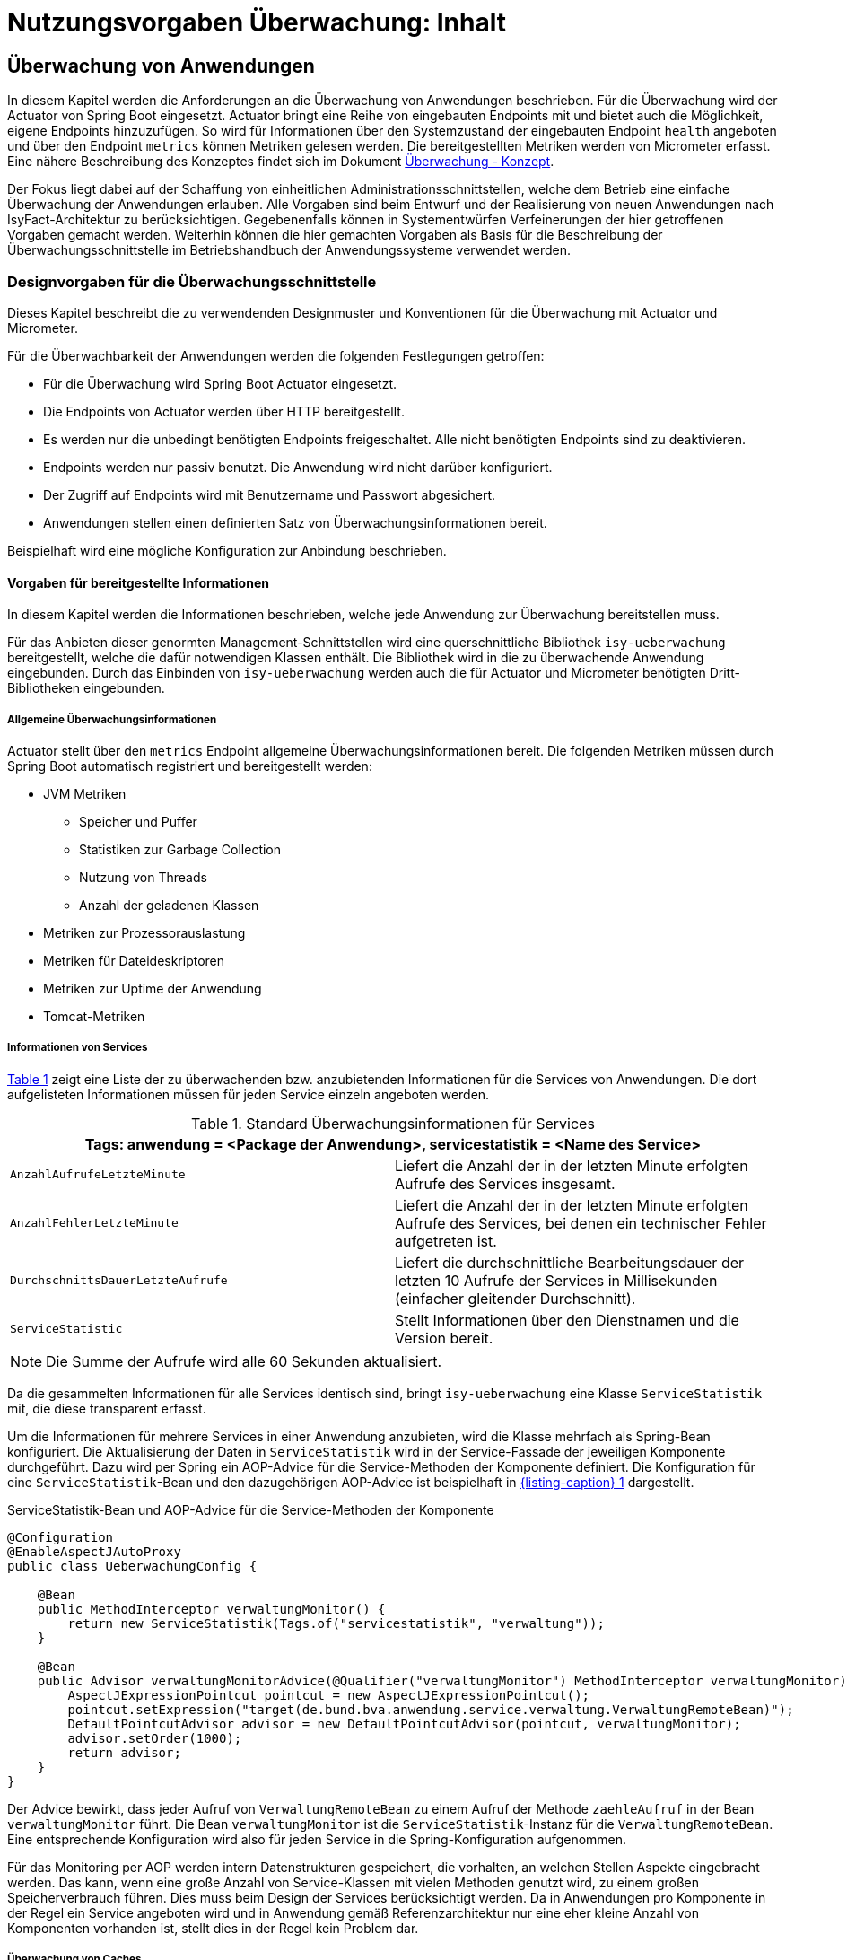 = Nutzungsvorgaben Überwachung: Inhalt

// tag::inhalt[]
[[ueberwachung-von-anwendungen]]
== Überwachung von Anwendungen

In diesem Kapitel werden die Anforderungen an die Überwachung von Anwendungen beschrieben.
Für die Überwachung wird der Actuator von Spring Boot eingesetzt.
Actuator bringt eine Reihe von eingebauten Endpoints mit und bietet auch die Möglichkeit, eigene Endpoints hinzuzufügen.
So wird für Informationen über den Systemzustand der eingebauten Endpoint `health` angeboten und über den Endpoint `metrics` können Metriken gelesen werden.
Die bereitgestellten Metriken werden von Micrometer erfasst.
Eine nähere Beschreibung des Konzeptes findet sich im Dokument xref:konzept/master.adoc#einleitung[Überwachung - Konzept].

Der Fokus liegt dabei auf der Schaffung von einheitlichen Administrationsschnittstellen, welche dem Betrieb eine einfache Überwachung der Anwendungen erlauben.
Alle Vorgaben sind beim Entwurf und der Realisierung von neuen Anwendungen nach IsyFact-Architektur zu berücksichtigen.
Gegebenenfalls können in Systementwürfen Verfeinerungen der hier getroffenen Vorgaben gemacht werden.
Weiterhin können die hier gemachten Vorgaben als Basis für die Beschreibung der Überwachungsschnittstelle im Betriebshandbuch der Anwendungssysteme verwendet werden.

[[designvorgaben-fuer-die-ueberwachungsschnittstelle]]
=== Designvorgaben für die Überwachungsschnittstelle

Dieses Kapitel beschreibt die zu verwendenden Designmuster und Konventionen für die Überwachung mit Actuator und Micrometer.

Für die Überwachbarkeit der Anwendungen werden die folgenden Festlegungen getroffen:

* Für die Überwachung wird Spring Boot Actuator eingesetzt.
* Die Endpoints von Actuator werden über HTTP bereitgestellt.
* Es werden nur die unbedingt benötigten Endpoints freigeschaltet.
  Alle nicht benötigten Endpoints sind zu deaktivieren.
* Endpoints werden nur passiv benutzt.
  Die Anwendung wird nicht darüber konfiguriert.
* Der Zugriff auf Endpoints wird mit Benutzername und Passwort abgesichert.
* Anwendungen stellen einen definierten Satz von Überwachungsinformationen bereit.

Beispielhaft wird eine mögliche Konfiguration zur Anbindung beschrieben.

[[vorgaben-fuer-bereitgestellte-informationen]]
==== Vorgaben für bereitgestellte Informationen

In diesem Kapitel werden die Informationen beschrieben, welche jede Anwendung zur Überwachung bereitstellen muss.

Für das Anbieten dieser genormten Management-Schnittstellen wird eine querschnittliche Bibliothek `isy-ueberwachung`
bereitgestellt, welche die dafür notwendigen Klassen enthält.
Die Bibliothek wird in die zu überwachende Anwendung eingebunden.
Durch das Einbinden von `isy-ueberwachung` werden auch die für Actuator und Micrometer benötigten Dritt-Bibliotheken
eingebunden.

[[allgemeine-ueberwachungsinformationen]]
===== Allgemeine Überwachungsinformationen

Actuator stellt über den `metrics` Endpoint allgemeine Überwachungsinformationen bereit.
Die folgenden Metriken müssen durch Spring Boot automatisch registriert und bereitgestellt werden:

* JVM Metriken
  ** Speicher und Puffer
  ** Statistiken zur Garbage Collection
  ** Nutzung von Threads
  ** Anzahl der geladenen Klassen
* Metriken zur Prozessorauslastung
* Metriken für Dateideskriptoren
* Metriken zur Uptime der Anwendung
* Tomcat-Metriken

[[informationen-von-services]]
===== Informationen von Services

<<table-StdueberServ>> zeigt eine Liste der zu überwachenden bzw. anzubietenden Informationen für die Services von Anwendungen.
Die dort aufgelisteten Informationen müssen für jeden Service einzeln angeboten werden.

.Standard Überwachungsinformationen für Services
[id="table-StdueberServ",reftext="{table-caption} {counter:tables}"]
[cols=",",options="header"]
|====
2+m|Tags: anwendung = <Package der Anwendung>, servicestatistik = <Name des Service>
m|AnzahlAufrufeLetzteMinute |Liefert die Anzahl der in der letzten Minute erfolgten Aufrufe des Services insgesamt.
m|AnzahlFehlerLetzteMinute |Liefert die Anzahl der in der letzten Minute erfolgten Aufrufe des Services, bei denen ein technischer Fehler aufgetreten ist.
m|DurchschnittsDauerLetzteAufrufe |Liefert die durchschnittliche Bearbeitungsdauer der letzten 10 Aufrufe der Services in Millisekunden (einfacher gleitender Durchschnitt).
m|ServiceStatistic|Stellt Informationen über den Dienstnamen und die Version bereit.
|====

NOTE: Die Summe der Aufrufe wird alle 60 Sekunden aktualisiert.

Da die gesammelten Informationen für alle Services identisch sind, bringt `isy-ueberwachung` eine Klasse `ServiceStatistik`
mit, die diese transparent erfasst.

Um die Informationen für mehrere Services in einer Anwendung anzubieten, wird die Klasse mehrfach als Spring-Bean konfiguriert.
Die Aktualisierung der Daten in `ServiceStatistik` wird in der Service-Fassade der jeweiligen Komponente durchgeführt.
Dazu wird per Spring ein AOP-Advice für die Service-Methoden der Komponente definiert.
Die Konfiguration für eine `ServiceStatistik`-Bean und den dazugehörigen AOP-Advice ist beispielhaft in <<listing-ServiceStatistikConfig>> dargestellt.

.ServiceStatistik-Bean und AOP-Advice für die Service-Methoden der Komponente
[id="listing-ServiceStatistikConfig",reftext="{listing-caption} {counter:listings }"]
[source,java]
----
@Configuration
@EnableAspectJAutoProxy
public class UeberwachungConfig {

    @Bean
    public MethodInterceptor verwaltungMonitor() {
        return new ServiceStatistik(Tags.of("servicestatistik", "verwaltung"));
    }

    @Bean
    public Advisor verwaltungMonitorAdvice(@Qualifier("verwaltungMonitor") MethodInterceptor verwaltungMonitor) {
        AspectJExpressionPointcut pointcut = new AspectJExpressionPointcut();
        pointcut.setExpression("target(de.bund.bva.anwendung.service.verwaltung.VerwaltungRemoteBean)");
        DefaultPointcutAdvisor advisor = new DefaultPointcutAdvisor(pointcut, verwaltungMonitor);
        advisor.setOrder(1000);
        return advisor;
    }
}
----

Der Advice bewirkt, dass jeder Aufruf von `VerwaltungRemoteBean` zu einem Aufruf der Methode `zaehleAufruf` in der Bean `verwaltungMonitor` führt.
Die Bean `verwaltungMonitor` ist die `ServiceStatistik`-Instanz für die `VerwaltungRemoteBean`.
Eine entsprechende Konfiguration wird also für jeden Service in die Spring-Konfiguration aufgenommen.

Für das Monitoring per AOP werden intern Datenstrukturen gespeichert, die vorhalten, an welchen Stellen Aspekte eingebracht werden.
Das kann, wenn eine große Anzahl von Service-Klassen mit vielen Methoden genutzt wird, zu einem großen Speicherverbrauch führen.
Dies muss beim Design der Services berücksichtigt werden.
Da in Anwendungen pro Komponente in der Regel ein Service angeboten wird und in Anwendung gemäß Referenzarchitektur nur eine eher kleine Anzahl von Komponenten vorhanden ist, stellt dies in der Regel kein Problem dar.

[[ueberwachung-von-caches]]
===== Überwachung von Caches

Für Caches, die beim Start der Anwendung initialisiert sind, werden automatisch im Endpoint `metrics` Statistiken mit dem Präfix `cache.` geführt.
Die Art der angezeigten Statistiken ist von der verwendeten Cache-Implementierung abhängig.

[[implementierung-von-eigenen-metriken]]
==== Implementierung von eigenen Metriken

Zusätzlich zu den eingebauten Metriken kann eine Anwendung selber Metriken aufzeichnen und über Micrometer registrieren.

[[implementierung]]
===== Implementierung

Zum Einsatz von eigenen Metriken werden die von Micrometer angebotenen abstrakten `Meter` über eine `MeterRegistry` registriert und dann in der Anwendung mit Daten befüllt.


Die `MeterRegistriy` wird von Spring per Dependency Injection bereitgestellt.
Bei der Registrierung eines Meters ist ein Tag zur Unterscheidung und eine Beschreibung zu setzen.
Ein Beispiel zur Registrierung und Verwendung eines `Meters` am Beispiel eines `Counters` zeigt <<listing-custommeter>>.
Dort wird ein `Counter` mit dem Namen `eintrag.neu` mit einem Tag registriert, der aus einem Schlüssel `komponente` mit dem Wert `verwaltung` besteht.
Zu den Namenskonventionen bei der Vergabe von Namen und Tags siehe <<ueberwachung-namenskonventionen>>.

.Registrierung und Verwendung eines Counters.
[id="listing-custommeter",reftext="{listing-caption} {counter:listings }"]
[source,java]
----
@Component
public class VerwaltungImpl implements Verwaltung {

    private final Counter neuerEintragCounter;

    ...

    public VerwaltungImpl(MeterRegistry registry) {
        neuerEintragCounter = registry.counter("eintrag.neu", "komponente", "verwaltung");
        ...
    }

    public EintragDaten neuerEintrag(...) {
        ...
        neuerEintragCounter.increment();
        ...
    }
}
----

[[ueberwachung-namenskonventionen]]
===== Namenskonventionen

Bei der Benennung von Metern und Tags sind Konventionen einzuhalten.

[[benennung-von-metern]]
====== Benennung von Metern

Die Konventionen von Micrometer bei der Vergabe von Namen sehen die Verwendung von kleingeschriebenen Wörtern vor, die durch Punkte (`.`) getrennt werden.

  registry.timer("http.server.requests");

Verschiedene Monitoring-Systeme haben ihre eigenen Namenskonventionen, die untereinander inkompatibel sein können.
Deshalb sorgt jede Implementierung von Micrometer zur Anbindung eines Monitoring-Systems dafür, dass die Standardkonvention in die Namenskonvention des jeweiligen Monitoring-Systems übertragen werden kann.
Gleichzeitig stellt die Einhaltung der Konvention sicher, dass keine im angebundenen Monitoring-Systems verbotenen Zeichen verwendet werden und die Namen der Metriken somit möglichst portabel sind.

[[benennung-von-tags]]
====== Benennung von Tags

Die Benennung von Tags folgt syntaktisch dem gleichen Schema wie die Benennung von Metern.
Damit wird auch hier eine Übersetzung der Namen in die Konventionen des Monitoring-Systems möglich.
Bei der Auswahl der Bezeichner ist darauf zu achten, dass diese sprechend sind.
Das folgende Beispiel  zeigt die Verwendung von Tags.
Es sollen die Zahl der HTTP Requests und die Zahl der Datenbankzugriffe gemessen werden.

 registry.counter("database.calls", "db", "users")
 registry.counter("http.requests", "uri", "/api/users")

Damit kann man über den Namen 'database.calls' die Zahl aller Zugriffe auf Datenbank abfragen und dann über den Tag die Aufrufe nach Datenbank weiter aufschlüsseln.

[[allgemeine-tags]]
====== Allgemeine Tags

Allgemeine Tags werden zu jeder Metrik hinzugefügt, die im System registriert wird.
Diese werden zur Kennzeichnung der betrieblichen Systemumgebung (Anwendung, Host, Instanz, etc.) gesetzt.
Allgemeine Tags können über Properties in `application.properties` gesetzt werden.
Die Properties sind dabei nach dem Schema

  management.metrics.tags.<Schlüssel>=<Wert>

aufgebaut.
Damit jeder Metrik ein Tag hinzugefügt wird, der den Namen der Anwendung enthält, wird die Property

  management.metrics.tags.anwendung=beispielanwendung

gesetzt.

[[performance]]
===== Performance

Die im Konzept beschriebenen Überwachungsfunktionen dürfen keinen relevanten negativen Einfluss auf die Performance der Anwendung haben.
Dazu sind neben der Einhaltung der in dem Dokument xref:nutzungsvorgaben/master.adoc#einleitung[Überwachung - Konzept] beschriebenen Vorgaben noch einige grundlegende  Regeln zu beachten:

* Da nicht auszuschließen ist, dass ein Überwachungswerkzeug sehr häufig Informationen aus den Endpoints abruft, darf das Bereitstellen der Informationen keine zeitaufwändigen Aktionen im xref:glossary:glossary:master.adoc#glossar-anwendungssystem[Anwendungssystem] veranlassen.
* Bei der Bereitstellung weiterer Überwachungsinformationen ist darauf zu achten, dass die Ermittlung der Kennzahlen keinen relevanten negativen Einfluss auf die Performance der Anwendung hat.
Insbesondere dürfen keine fachlichen Funktionen des xref:glossary:glossary:master.adoc#glossar-anwendungskern[Anwendungskerns] aufgerufen werden.

[[statische-informationen-ueber-die-anwendung]]
==== Statische Informationen über die Anwendung

Der Info-Endpoint liefert statische Informationen über die Anwendung und ist im Baustein Überwachung aktiviert.
Die Informationen müssen von der Anwendung explizit bereitgestellt werden.
Es können z. B. Informationen über den Build und Quellcode-Stand (Git) der Anwendung geliefert werden. Durch die
Einbindung von passenden Maven-Plugins können diese Informationen automatisch bei jedem Build erzeugt werden:

.Maven Konfiguration für Build- und GIT Informationen
[id="listing-info-maven-config",reftext="{listing-caption} {counter:listings }"]
[source,xml]
----
<plugin>
    <groupId>org.springframework.boot</groupId>
    <artifactId>spring-boot-maven-plugin</artifactId>
</plugin>
<plugin>
    <groupId>pl.project13.maven</groupId>
    <artifactId>git-commit-id-plugin</artifactId>
</plugin>
----

Durch das Einbinden der Plugins (s. <<listing-info-maven-config>>) werden 2 Dateien mit folgenden Informationen erzeugt:

* `build-info.properties` mit den Keys:
** `build.artifact`
** `build.group`
** `build.name`
** `build.time`
** `build.version`
* `git.properties` mit den Keys:
** `git.branch`
** `git.commit.id.abbrev`
** `git.commit.time`

Die Werte der Keys werden über den Info-Endpoint bereitgestellt.

Bei Bedarf können weitere statische Informationen durch zusätzliche Konfiguration von der Anwendung bereitgestellt werden.

NOTE: Weiterführende Informationen enthält die xref:glossary:literaturextern:inhalt.adoc#litextern-spring-boot-info-endpoint[Dokumentation von Spring Boot zum Info-Endpoint].

[[konfiguration-und-absicherung-von-endpoints]]
==== Konfiguration und Absicherung von Endpoints

Gemäß den Vorgaben werden nicht benötigte Endpoints deaktiviert, und jeder veröffentlichte Endpoint wird durch
Authentifizierung abgesichert.

[[konfiguration-von-endpoints]]
===== Konfiguration von Endpoints

Zur Überwachung einer Anwendung werden die folgenden eingebauten Endpoints verwendet:

* `health`
* `metrics`

Diese sind bereits mit Standardwerten konfiguriert.
Da der Endpoint `health` seine Informationen aus einem Cache abfragt, welcher von einem Task befüllt wird, werden die in <<listing-task-activation>> gezeigten Properties in `application.properties` gesetzt, um das Starten der Tasks zu aktivieren.

.Properties zur Aktivierung des Tasks
[id="listing-task-activation",reftext="{listing-caption} {counter:listings }"]
----
isy.task.autostart=true
isy.task.default.host=
----

Endpoints können einzeln aktiviert oder deaktiviert werden.
Damit wird gesteuert, ob der Endpoint erstellt wird und die dafür notwendigen Beans erzeugt werden.
Für den Zugriff von außerhalb muss der Endpoint zusätzlich über eine Schnittstelle (HTTP oder JMX) bereitgestellt werden.

Da von Spring standardmäßig fast alle Endpoints aktiviert sind, werden zunächst alle Endpoints ausgeschaltet, und anschließend die Endpoints `health` und `metrics` explizit wieder aktiviert.
Die Bereitstellung der Endpoints erfolgt nur über HTTP.

Der Task für die Aktualisierung der Informationen für den Endpoint `health` muss regelmäßig ausgeführt werden.
Durch das Caching ist gewährleistet, dass die wiederholte Abfrage des Endpoints nicht übermäßige Abfragen erzeugt, die auf andere Systeme propagieren können.

Für diese Konfiguration sind die in <<listing-endpointconfig-defaults>> gezeigten Properties standardmäßig gesetzt.
Diese können bei Bedarf in `application.properties` überschrieben werden.

.Properties zur Konfiguration der Endpoints
[id="listing-endpointconfig-defaults",reftext="{listing-caption} {counter:listings }"]
----
management.endpoints.enabled-by-default=false
management.endpoint.health.enabled=true
management.endpoint.metrics.enabled=true
management.endpoint.info.enabled=true
management.endpoints.web.exposure.include=health, metrics, info
management.endpoints.jmx.exposure.exclude=*

isy.task.tasks.isyHealthTask.ausfuehrung=FIXED_DELAY
isy.task.tasks.isyHealthTask.initial-delay=5s
isy.task.tasks.isyHealthTask.fixed-delay=30s
----

[[absicherung-von-endpoints]]
===== Absicherung von Endpoints

Der Zugriff auf Endpoints muss mit einer Authentifizierung abgesichert werden.
Eine Konfiguration für Spring Security, die alle Endpoints mit HTTP Basic Authentication absichert,
zeigt <<listing-endpointsecurityconfig>>.
Der Benutzername und das Passwort werden in `application.properties` gepflegt.


.Absicherung der Endpoints mit Spring Security
[id="listing-endpointsecurityconfig",reftext="{listing-caption} {counter:listings }"]
[source,java]
----
@Configuration
@EnableWebSecurity
@Profile("produktion")
public class ActuatorSecurityProduktionConfig extends WebSecurityConfigurerAdapter {

    @Autowired
    private UeberwachungSecurityConfigProperties properties;

    private static final String ENDPOINT_ROLE = "ENDPOINT_ADMIN";

    @Override
    protected void configure(AuthenticationManagerBuilder auth) throws Exception {
         auth.inMemoryAuthentication()
             .withUser(properties.getUsername())
             .password(passwordEncoder().encode(properties.getPassword()))
             .roles(ENDPOINT_ROLE);
    }

    @Override
    protected void configure(HttpSecurity http) throws Exception {
        http.requestMatcher(EndpointRequest.toAnyEndpoint())
                .authorizeHttpRequests(requests -> requests.anyRequest().hasRole(ENDPOINT_ROLE))
                .httpBasic();
    }

    @Bean
    public PasswordEncoder passwordEncoder() {
        return new BCryptPasswordEncoder();
    }
}
----

[[abschalten-der-absicherung-fuer-die-entwicklung]]
====== Abschalten der Absicherung für die Entwicklung

Um die Authentifizierung für die Endpoints bei der Entwicklung abzuschalten, kann in <<listing-endpointsecurityconfig>>
gezeigte Konfiguration über ein Spring-Profil (im Beispiel `produktion`) aktiviert bzw. deaktiviert werden.


[[vorgaben-fuer-die-pruefung-der-verfuegbarkeit]]
==== Prüfung der Verfügbarkeit

Anwendungen nach IsyFact-Architektur sollen Mechanismen bereitstellen, die es erlauben, die Verfügbarkeit der
Anwendung durch eine betriebliche Überwachung zu prüfen.

Grundlage dafür ist die Bereitstellung eines HealthEndpoints.

[[implementierung-von-ping-und-pruefmethoden]]
===== Konfiguration des Nachbarsystem-HealthIndicator

Jede Anwendung stellt einen HealthEndpoint unter `/actuator/health` bereit. Zur Konfiguration siehe auch <<konfiguration-von-endpoints>>.
Dieser zeigt den Status des Systems abhängig von allen vorhandenen Health-Indikatoren (`HealthIndicator`).

Der Baustein liefert einen Nachbarsystem-Indikator mit, der den HealthEndpoint aller konfigurierten Nachbarsysteme abfragt.

Dieser lässt sich wie folgt konfigurieren:

.Konfiguration des NachbarsystemIndicators
[id="listing-nachbarsysteme",reftext="{listing-caption} {counter:listings }"]
----
## Konfiguration von Timeout und Retries bei der Abfrage von Nachbarsystemen
isy.ueberwachung.nachbarsystemcheck.anzahlretries=1
isy.ueberwachung.nachbarsystemcheck.timeout=2s

## Konfiguration eines Nachbarsystems, das überwacht wird
isy.ueberwachung.nachbarsysteme.beispielnachbar.systemname=Beispielnachbar
isy.ueberwachung.nachbarsysteme.beispielnachbar.healthendpoint=http(s)://example.com/actuator/health
isy.ueberwachung.nachbarsysteme.beispielnachbar.essentiell=false

# weitere Nachbarn
#isy.ueberwachung.nachbarsysteme.anderernachbar.systemname=EinAndererNachbar
#...
----
Unter `isy.ueberwachung.nachbarsystemcheck` sind die Zeit bis zum Timeout einer Anfrage und die Anzahl der Wiederholungsversuche pro Abfrage konfigurierbar.
Ist nichts anderes konfiguriert, ist der Standardwert hier 3 Sekunden bis zum Timeout und ein Wiederholungsversuch.
Alle abzufragenden Nachbarsysteme sind unter `isy.ueberwachung.nachbarsysteme` zu konfigurieren.
Im Listing oben ist `beispielnachbar` ein selbst zu wählender Schlüssel.
Für jeden Schlüssel sind folgende Properties zu setzen:

* `systemname`: Wird in der Log-Ausgabe als Name des Nachbarsystems verwendet
* `healthendpoint`: Die URL, unter der der HealthEndpoint des Nachbarsystems zu erreichen ist
* `essentiell` (`true`/`false`) : Ist ein essenzielles Nachbarsystem nicht erreichbar, wird der Status des Nachbarsystem-Indikators auf DOWN gesetzt und ein Error geloggt.
Nicht essenzielle Nachbarsysteme beeinflussen den Status nicht und werden, falls sie nicht erreichbar sind, nur als Warning geloggt.

==== Korrelations-ID bei einem Nachbarsystem-HealthIndicator
Eine Korrelations-ID muss gesetzt werden, wenn ein `HealthIndicator` ein Nachbarsystem aufruft.
Diese wird im Logging Kontext benötigt.
Konkret wird die Korrelations-ID im Task Scheduling gesetzt. `isy-ueberwachung` liefert
nur eine Default-Konfiguration für einen `HealthIndicator`.

==== Implementierung weiterer eigener Health-Indikatoren

Es können weitere Indikatoren zur Überprüfung anderer Komponenten implementiert werden.
Um einen eigenen `HealthIndicator` zu implementieren, wird eine Spring-Bean registriert, die das Interface `HealthIndicator` implementiert.
Dort wird die Methode `health()` implementiert, die eine Objekt vom Typ `Health` zurückgibt.
Diese enthält den Status der überprüften Komponente und kann optional weitere Details zur Anzeige enthalten.
`HealthIndicator` werden automatisch von Spring Boot erkannt und im `health` Endpoint bereitgestellt.

Hierfür gelten folgende Richtlinien:

* Der `HealthIndicator` wird als Teil der Administrationskomponente implementiert.
* Der `HealthIndicator` darf keine fachlich relevanten Daten verändern.

Neben den Nachbarsystemen sind weitere Überprüfungen sinnvoll:

* Verfügbarkeit weiterer genutzter Ressourcen, wie beispielsweise das IAM-System oder genutzte FTP-Verzeichnisse.
Bei der Prüfung der genutzten Ressourcen ist zu beachten, dass sich die Implementierung nicht aufhängt und somit die Prüfung nicht weiterläuft.
Um dies zu vermeiden, sollte zur Prüfung der genutzten Ressourcen das Future-Pattern wie in <<listing-Pruefmethode>> gezeigt, verwendet werden.
+
[NOTE]
====
Als Beispiel sei hier das IAM-System genannt.
Zur Prüfung des IAM-Systems wird in der Regel eine Beispielanfrage an den Server gesendet.
Ist vor das IAM-System ein Loadbalancer geschaltet, so kann es nach einem Fail-Over passieren, dass diese Beispielanfrage endlos läuft.
====
* Anwendungen, die HTTP-Invoker Schnittstellen bereitstellen, müssen nach Vorgabe das Administration-Bean anbieten, um die Erreichbarkeit des Systems zu prüfen.
Die Ping-Methode dieses Beans kann zur Implementierung eines Health-Indikators verwendet werden, wie in <<listing-CustomHealthIndicator>> dargestellt.
+
NOTE: Bei der Erstellung des AdministrationRemoteBean muss der Request-Timeout gesetzt werden, damit Ressourcen nicht zu lange blockiert werden.

.Demonstration Future-Pattern
[id="listing-Pruefmethode",reftext="{listing-caption} {counter:listings }"]
[source,java]
----
boolean pruefeSystem() {
    ExecutorService executor = Executors.newCachedThreadPool();
    Future<Boolean> future = executor.submit((Callable<Boolean>) () -> {
        if (!anwendungXYZ.isAnwendungXYZAlive()) {
            throw new AnwendungXYZNotAvailableException();
        }
        return true;
    });

    try {
        return future.get(10, TimeUnit.SECONDS);
    } catch (Exception e) {
        return false;
    }
}
----

.Beispiel: Implementierung eines eigenen Health-Indikators
[id="listing-CustomHealthIndicator",reftext="{listing-caption} {counter:listings }"]
[source,java]
----
/** Health configuration. */
@Configuration
@ConditionalOnAvailableEndpoint(endpoint = HealthEndpoint.class)
public class HealthConfiguration {
    /** Ping message. */
    private final String pingMsg;

    /**
     * @param systemName current system name
     */
    HealthConfiguration(@Value("${system.name}") String systemName) {
        pingMsg = "Ping from " + systemName;
    }

    /**
     * App2 {@link HealthIndicator}; available in an entry named {@code app2}.
     * @param app2AdminBean App2 {@link AdministrationRemoteBean}
     */
    @Bean
    HealthIndicator app2HealthIndicator(AdministrationRemoteBean app2AdminBean) {
        return () -> {
            try {
                app2AdminBean.ping(pingMsg);
                return Health.up().build();
            } catch (Exception e) {
                return Health.down(e).build();
            }
        };
    }
}
----

[[anbindung-eines-monitoring-systems]]
=== Anbindung eines Monitoring-Systems

Zur Anbindung eines konkreten Monitoring-Systems wird die passende Meter Registry für das Monitoring-System als Maven-Abhängigkeit in die `pom.xml` aufgenommen.

Die Namen der Abhängigkeiten folgen dem Schema `micrometer-registry-<Monitoring-System>`.
Soll beispielweise _Prometheus_ angebunden werden, muss die folgende Abhängigkeit eingetragen werden.

[source,xml]
----
<dependency>
    <groupId>io.micrometer</groupId>
    <artifactId>micrometer-registry-prometheus</artifactId>
</dependency>
----

Häufig ist keine weitere Konfiguration notwendig, da die Anbindung durch Spring Boot automatische konfiguriert wird.
Die Konfiguration für die unterstützten Monitoring-System ist in xref:glossary:literaturextern:inhalt.adoc#litextern-monitoring-systeme[Monitoring-Systeme] beschrieben.

[[anwendungen-deaktivierbar-machen]]
=== Anwendungen deaktivierbar machen

Für die Durchführung von Updates beim Deployment ist es notwendig, einzelne Knoten eines Anwendungsclusters aus dem Loadbalancing herauszunehmen, sodass dieser Knoten keine Anfragen mehr vom Loadbalancer zugeteilt bekommt.

[[beschreibung-des-loadbalancer-servlets]]
==== Beschreibung des Loadbalancer-Servlets

Zur Realisierung dieser Anforderung wird als Teil jeder Webanwendung ein sog. Loadbalancer-Servlet ausgeliefert.
Das Servlet prüft beim Aufrufen seiner URL, ob eine IsAlive-Datei im Konfigurationsverzeichnis vorhanden ist.
Ist eine solche Datei vorhanden, liefert das Servlet den HTTP-Statuscode HTTP OK (200) zurück.
Falls keine IsAlive-Datei gefunden wird, liefert das Servlet den Code HTTP FORBIDDEN (403) zurück.

Der Loadbalancer prüft in regelmäßigen Abständen die URL des Servlets und nimmt die entsprechende für die Anwendung den entsprechenden Server aus dem Loadbalancing heraus, falls kein HTTP OK gelesen wird.
Zu beachten ist, dass auf einem Server prinzipiell mehrere verschiedene Anwendungen laufen können.
Der Loadbalancer muss daher so konfiguriert werden, dass auf dem Server nur die betreffende Anwendung deaktiviert wird, zu der das Loadbalancer-Servlet gehört.
Alle anderen Anwendungen auf dem entsprechenden Server müssen weiterhin bedient werden.

[[integration-des-loadbalancer-servlets]]
==== Integration des Loadbalancer-Servlets

Das Loadbalancing-Servlet ist als Teil der Bibliothek `isy-ueberwachung`.
Es wird automatisch durch die Einbindung der Bibliothek als Servlet registriert.
Standardmäßig verwendet das Servlet die Datei `/WEB-INF/classes/config/isAlive` als IsAlive-Datei.

NOTE: Nach dem Deployment entspricht dies der Datei `/etc/<anwendungsname>/isAlive`.

Die zu suchende Datei kann bei Bedarf durch die Property `isy.ueberwachung.loadbalancer.isAliveFileLocation` in `application.properties` geändert werden.

[[nutzung-des-loadbalancing-servlets]]
==== Nutzung des Loadbalancing-Servlets

Durch die oben beschriebene Konfiguration kann die gewünschte Verfügbarkeit der Anwendung über die URL `http(s)://<serverurl>/<anwendungsname>/Loadbalancer abgefragt werden`.

Zur Steuerung des Loadbalancing-Servlets muss die IsAlive-Datei im Konfigurationsverzeichnis der Anwendung durch den Betrieb angelegt bzw. entfernt werden.
Der Standardname für die IsAlive-Datei ist `/etc/<anwendungsname>/isAlive`.
Dieses kann der Betrieb bei Bedarf über ein Shell-Skript automatisieren.

// tag::architekturregel[]

// end::architekturregel[]

// tag::sicherheit[]

// end::sicherheit[]
// end::inhalt[]
